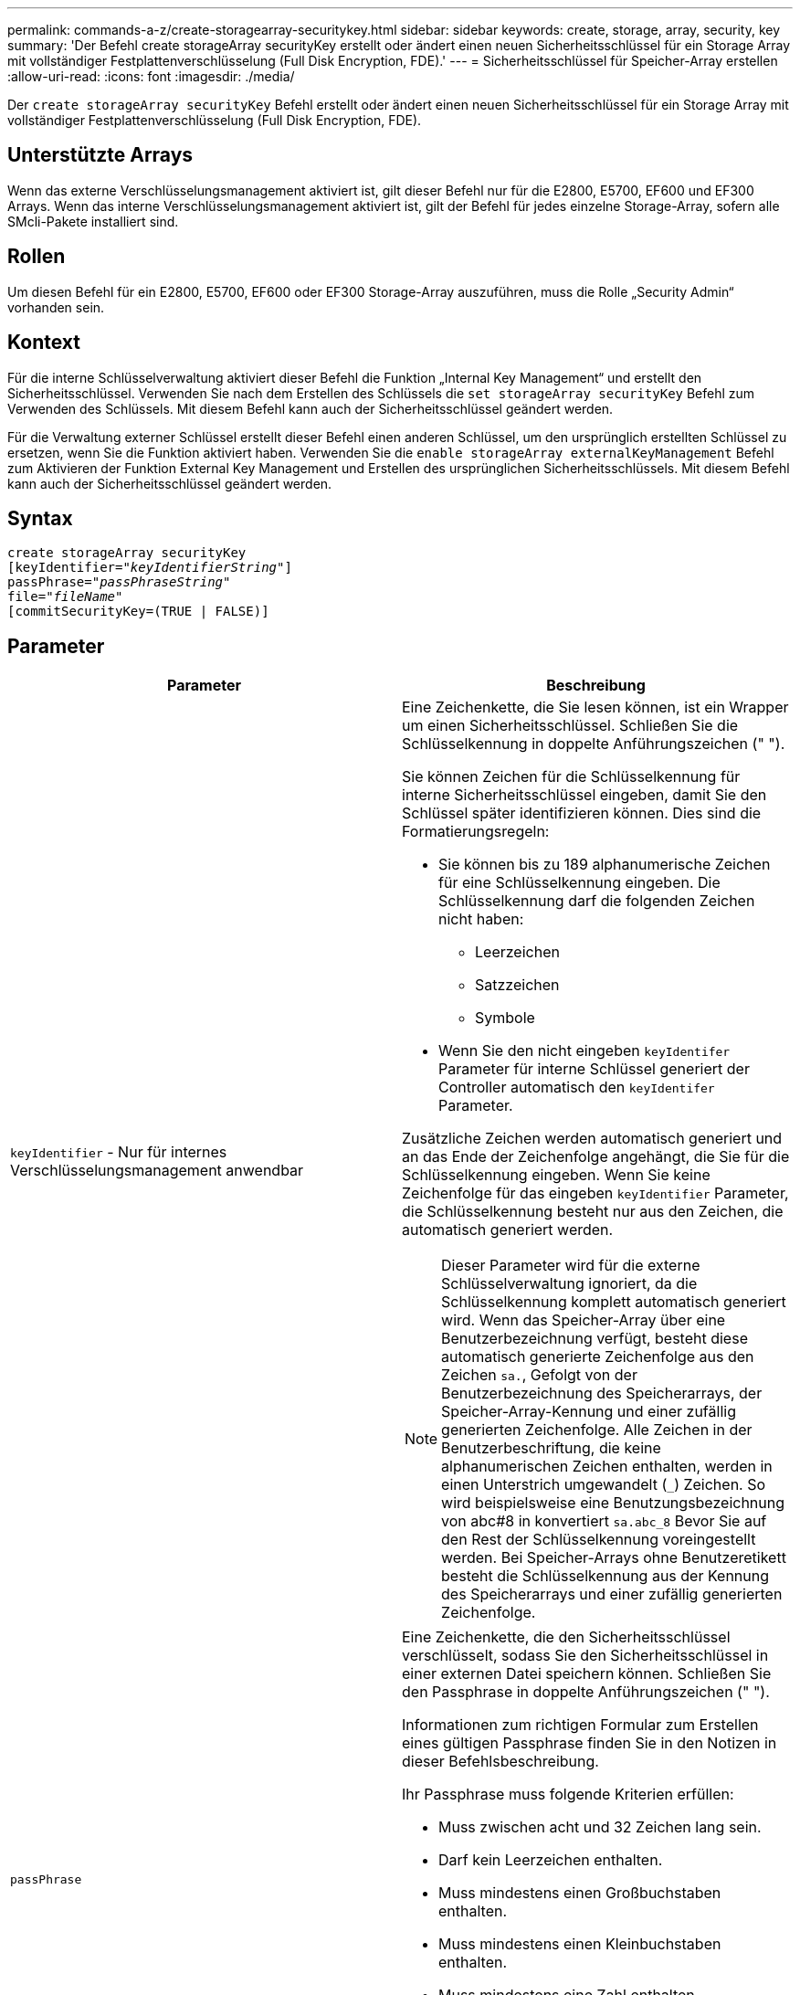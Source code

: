 ---
permalink: commands-a-z/create-storagearray-securitykey.html 
sidebar: sidebar 
keywords: create, storage, array, security, key 
summary: 'Der Befehl create storageArray securityKey erstellt oder ändert einen neuen Sicherheitsschlüssel für ein Storage Array mit vollständiger Festplattenverschlüsselung (Full Disk Encryption, FDE).' 
---
= Sicherheitsschlüssel für Speicher-Array erstellen
:allow-uri-read: 
:icons: font
:imagesdir: ./media/


[role="lead"]
Der `create storageArray securityKey` Befehl erstellt oder ändert einen neuen Sicherheitsschlüssel für ein Storage Array mit vollständiger Festplattenverschlüsselung (Full Disk Encryption, FDE).



== Unterstützte Arrays

Wenn das externe Verschlüsselungsmanagement aktiviert ist, gilt dieser Befehl nur für die E2800, E5700, EF600 und EF300 Arrays. Wenn das interne Verschlüsselungsmanagement aktiviert ist, gilt der Befehl für jedes einzelne Storage-Array, sofern alle SMcli-Pakete installiert sind.



== Rollen

Um diesen Befehl für ein E2800, E5700, EF600 oder EF300 Storage-Array auszuführen, muss die Rolle „Security Admin“ vorhanden sein.



== Kontext

Für die interne Schlüsselverwaltung aktiviert dieser Befehl die Funktion „Internal Key Management“ und erstellt den Sicherheitsschlüssel. Verwenden Sie nach dem Erstellen des Schlüssels die `set storageArray securityKey` Befehl zum Verwenden des Schlüssels. Mit diesem Befehl kann auch der Sicherheitsschlüssel geändert werden.

Für die Verwaltung externer Schlüssel erstellt dieser Befehl einen anderen Schlüssel, um den ursprünglich erstellten Schlüssel zu ersetzen, wenn Sie die Funktion aktiviert haben. Verwenden Sie die `enable storageArray externalKeyManagement` Befehl zum Aktivieren der Funktion External Key Management und Erstellen des ursprünglichen Sicherheitsschlüssels. Mit diesem Befehl kann auch der Sicherheitsschlüssel geändert werden.



== Syntax

[listing, subs="+macros"]
----
create storageArray securityKey
[keyIdentifier=pass:quotes[_"keyIdentifierString"_]]
passPhrase=pass:quotes[_"passPhraseString"_
file=_"fileName"_]
[commitSecurityKey=(TRUE | FALSE)]
----


== Parameter

|===
| Parameter | Beschreibung 


 a| 
`keyIdentifier` - Nur für internes Verschlüsselungsmanagement anwendbar
 a| 
Eine Zeichenkette, die Sie lesen können, ist ein Wrapper um einen Sicherheitsschlüssel. Schließen Sie die Schlüsselkennung in doppelte Anführungszeichen (" ").

Sie können Zeichen für die Schlüsselkennung für interne Sicherheitsschlüssel eingeben, damit Sie den Schlüssel später identifizieren können. Dies sind die Formatierungsregeln:

* Sie können bis zu 189 alphanumerische Zeichen für eine Schlüsselkennung eingeben. Die Schlüsselkennung darf die folgenden Zeichen nicht haben:
+
** Leerzeichen
** Satzzeichen
** Symbole


* Wenn Sie den nicht eingeben `keyIdentifer` Parameter für interne Schlüssel generiert der Controller automatisch den `keyIdentifer` Parameter.


Zusätzliche Zeichen werden automatisch generiert und an das Ende der Zeichenfolge angehängt, die Sie für die Schlüsselkennung eingeben. Wenn Sie keine Zeichenfolge für das eingeben `keyIdentifier` Parameter, die Schlüsselkennung besteht nur aus den Zeichen, die automatisch generiert werden.

[NOTE]
====
Dieser Parameter wird für die externe Schlüsselverwaltung ignoriert, da die Schlüsselkennung komplett automatisch generiert wird. Wenn das Speicher-Array über eine Benutzerbezeichnung verfügt, besteht diese automatisch generierte Zeichenfolge aus den Zeichen `sa.`, Gefolgt von der Benutzerbezeichnung des Speicherarrays, der Speicher-Array-Kennung und einer zufällig generierten Zeichenfolge. Alle Zeichen in der Benutzerbeschriftung, die keine alphanumerischen Zeichen enthalten, werden in einen Unterstrich umgewandelt (`_`) Zeichen. So wird beispielsweise eine Benutzungsbezeichnung von abc#8 in konvertiert `sa.abc_8` Bevor Sie auf den Rest der Schlüsselkennung voreingestellt werden. Bei Speicher-Arrays ohne Benutzeretikett besteht die Schlüsselkennung aus der Kennung des Speicherarrays und einer zufällig generierten Zeichenfolge.

====


 a| 
`passPhrase`
 a| 
Eine Zeichenkette, die den Sicherheitsschlüssel verschlüsselt, sodass Sie den Sicherheitsschlüssel in einer externen Datei speichern können. Schließen Sie den Passphrase in doppelte Anführungszeichen (" ").

Informationen zum richtigen Formular zum Erstellen eines gültigen Passphrase finden Sie in den Notizen in dieser Befehlsbeschreibung.

Ihr Passphrase muss folgende Kriterien erfüllen:

* Muss zwischen acht und 32 Zeichen lang sein.
* Darf kein Leerzeichen enthalten.
* Muss mindestens einen Großbuchstaben enthalten.
* Muss mindestens einen Kleinbuchstaben enthalten.
* Muss mindestens eine Zahl enthalten.
* Muss mindestens ein nicht-alphanumerisches Zeichen enthalten, z. B. @ +.


[NOTE]
====
Wenn Ihr Passphrase diese Kriterien nicht erfüllt, erhalten Sie eine Fehlermeldung und werden aufgefordert, den Befehl erneut zu versuchen.

====


 a| 
`file`
 a| 
Der Dateipfad und der Dateiname, in den Sie den Sicherheitsschlüssel speichern möchten. Beispiel:

[listing]
----
file="C:\Program Files\CLI\sup\drivesecurity.slk"
----
[NOTE]
====
Der Dateiname muss über eine Erweiterung von verfügen `.slk` .

====
Schließen Sie den Dateipfad und den Namen in doppelte Anführungszeichen (" ").



 a| 
`commitSecurityKey` - Nur für internes Verschlüsselungsmanagement anwendbar
 a| 
Dieser Parameter verpflichtet den Sicherheitsschlüssel für alle FDE-Laufwerke sowie die Controller in das Speicher-Array. Nach dem Sicherheitsschlüssel ist ein Schlüssel erforderlich, um auf sicherheitsfähigen Laufwerken im Speicher-Array auf Daten zuzugreifen. Die Daten können nur mit einem Schlüssel gelesen oder geändert werden und das Laufwerk kann niemals in einem nicht sicheren Modus verwendet werden, ohne die Daten nutzlos oder völlig löschen das Laufwerk.

Der Standardwert ist FALSE. Wenn dieser Parameter auf FALSE gesetzt ist, senden Sie einen separaten Parameter `set storageArray securityKey` Befehl zum Übergeben des Sicherheitsschlüssels an das Speicher-Array.

|===


== Minimale Firmware-Stufe

7.40, eingeführt für internes Verschlüsselungsmanagement

8.40, eingeführt für externes Verschlüsselungsmanagement
